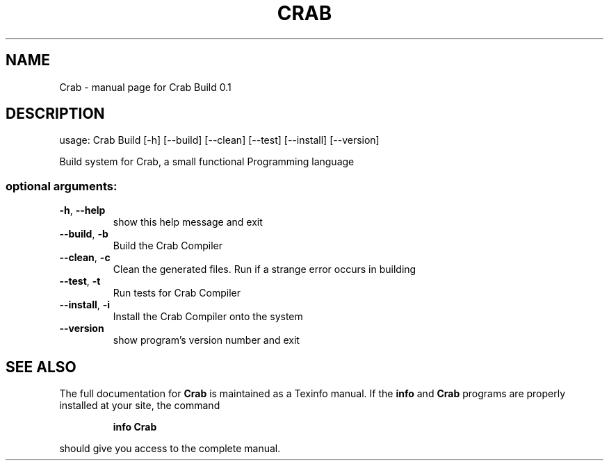 .\" DO NOT MODIFY THIS FILE!  It was generated by help2man 1.47.3.
.TH CRAB "1" "September 2016" "Crab Build 0.1" "User Commands"
.SH NAME
Crab \- manual page for Crab Build 0.1
.SH DESCRIPTION
usage: Crab Build [\-h] [\-\-build] [\-\-clean] [\-\-test] [\-\-install] [\-\-version]
.PP
Build system for Crab, a small functional Programming language
.SS "optional arguments:"
.TP
\fB\-h\fR, \fB\-\-help\fR
show this help message and exit
.TP
\fB\-\-build\fR, \fB\-b\fR
Build the Crab Compiler
.TP
\fB\-\-clean\fR, \fB\-c\fR
Clean the generated files. Run if a strange error occurs in
building
.TP
\fB\-\-test\fR, \fB\-t\fR
Run tests for Crab Compiler
.TP
\fB\-\-install\fR, \fB\-i\fR
Install the Crab Compiler onto the system
.TP
\fB\-\-version\fR
show program's version number and exit
.SH "SEE ALSO"
The full documentation for
.B Crab
is maintained as a Texinfo manual.  If the
.B info
and
.B Crab
programs are properly installed at your site, the command
.IP
.B info Crab
.PP
should give you access to the complete manual.
